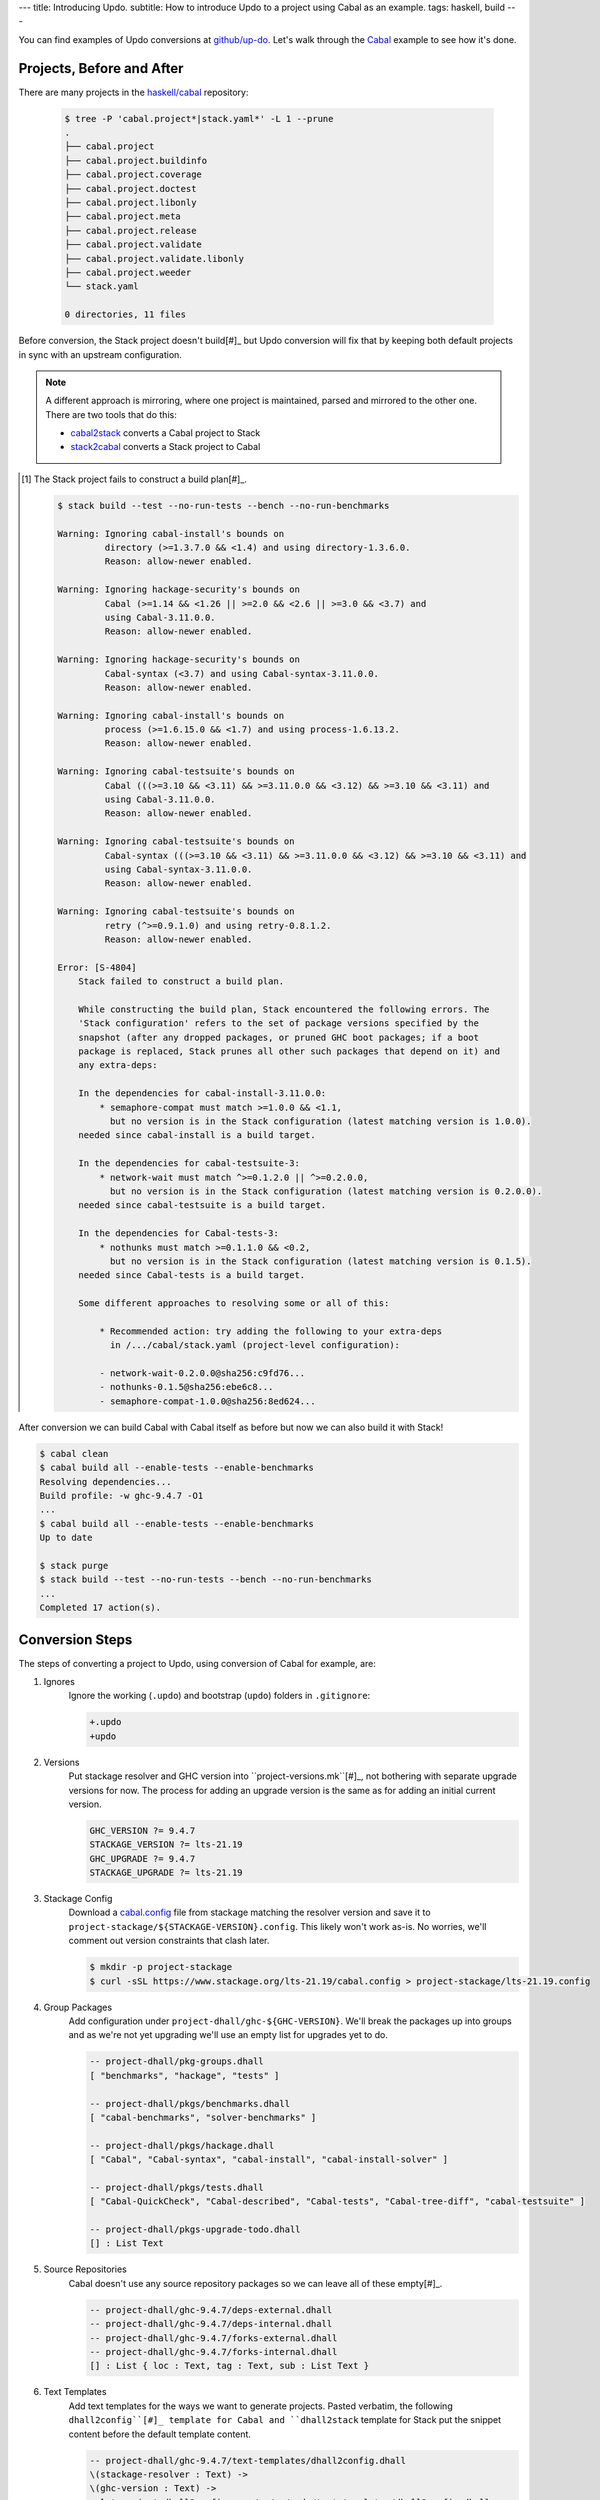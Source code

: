 ---
title: Introducing Updo.
subtitle: How to introduce Updo to a project using Cabal as an example.
tags: haskell, build
---

You can find examples of Updo conversions at `github/up-do <up-do-examples_>`_.
Let's walk through the `Cabal <cabal_>`_ example to see how it's done.

Projects, Before and After
==========================

There are many projects in the `haskell/cabal <upstream-cabal_>`_ repository:


    .. code-block:: bash

        $ tree -P 'cabal.project*|stack.yaml*' -L 1 --prune
        .
        ├── cabal.project
        ├── cabal.project.buildinfo
        ├── cabal.project.coverage
        ├── cabal.project.doctest
        ├── cabal.project.libonly
        ├── cabal.project.meta
        ├── cabal.project.release
        ├── cabal.project.validate
        ├── cabal.project.validate.libonly
        ├── cabal.project.weeder
        └── stack.yaml

        0 directories, 11 files

Before conversion, the Stack project doesn't build[#]_ but Updo conversion will
fix that by keeping both default projects in sync with an upstream
configuration.

.. note::

    A different approach is mirroring, where one project is maintained,
    parsed and mirrored to the other one. There are two tools that do this:

    * `cabal2stack <cabal2stack_>`_ converts a Cabal project to Stack
    * `stack2cabal <stack2cabal_>`_ converts a Stack project to Cabal

.. [#] The Stack project fails to construct a build plan[#]_.

    .. code-block:: pre

        $ stack build --test --no-run-tests --bench --no-run-benchmarks

        Warning: Ignoring cabal-install's bounds on
                 directory (>=1.3.7.0 && <1.4) and using directory-1.3.6.0.
                 Reason: allow-newer enabled.

        Warning: Ignoring hackage-security's bounds on
                 Cabal (>=1.14 && <1.26 || >=2.0 && <2.6 || >=3.0 && <3.7) and
                 using Cabal-3.11.0.0.
                 Reason: allow-newer enabled.

        Warning: Ignoring hackage-security's bounds on
                 Cabal-syntax (<3.7) and using Cabal-syntax-3.11.0.0.
                 Reason: allow-newer enabled.

        Warning: Ignoring cabal-install's bounds on
                 process (>=1.6.15.0 && <1.7) and using process-1.6.13.2.
                 Reason: allow-newer enabled.

        Warning: Ignoring cabal-testsuite's bounds on
                 Cabal (((>=3.10 && <3.11) && >=3.11.0.0 && <3.12) && >=3.10 && <3.11) and
                 using Cabal-3.11.0.0.
                 Reason: allow-newer enabled.

        Warning: Ignoring cabal-testsuite's bounds on
                 Cabal-syntax (((>=3.10 && <3.11) && >=3.11.0.0 && <3.12) && >=3.10 && <3.11) and
                 using Cabal-syntax-3.11.0.0.
                 Reason: allow-newer enabled.

        Warning: Ignoring cabal-testsuite's bounds on
                 retry (^>=0.9.1.0) and using retry-0.8.1.2.
                 Reason: allow-newer enabled.

        Error: [S-4804]
            Stack failed to construct a build plan.
            
            While constructing the build plan, Stack encountered the following errors. The
            'Stack configuration' refers to the set of package versions specified by the
            snapshot (after any dropped packages, or pruned GHC boot packages; if a boot
            package is replaced, Stack prunes all other such packages that depend on it) and
            any extra-deps:
            
            In the dependencies for cabal-install-3.11.0.0:
                * semaphore-compat must match >=1.0.0 && <1.1,
                  but no version is in the Stack configuration (latest matching version is 1.0.0).
            needed since cabal-install is a build target.
            
            In the dependencies for cabal-testsuite-3:
                * network-wait must match ^>=0.1.2.0 || ^>=0.2.0.0,
                  but no version is in the Stack configuration (latest matching version is 0.2.0.0).
            needed since cabal-testsuite is a build target.
            
            In the dependencies for Cabal-tests-3:
                * nothunks must match >=0.1.1.0 && <0.2,
                  but no version is in the Stack configuration (latest matching version is 0.1.5).
            needed since Cabal-tests is a build target.
            
            Some different approaches to resolving some or all of this:
            
                * Recommended action: try adding the following to your extra-deps
                  in /.../cabal/stack.yaml (project-level configuration):
                
                - network-wait-0.2.0.0@sha256:c9fd76...
                - nothunks-0.1.5@sha256:ebe6c8...
                - semaphore-compat-1.0.0@sha256:8ed624...

After conversion we can build Cabal with Cabal itself as before but now we can
also build it with Stack!

.. code-block:: pre

    $ cabal clean
    $ cabal build all --enable-tests --enable-benchmarks
    Resolving dependencies...
    Build profile: -w ghc-9.4.7 -O1
    ...
    $ cabal build all --enable-tests --enable-benchmarks
    Up to date

    $ stack purge
    $ stack build --test --no-run-tests --bench --no-run-benchmarks
    ...
    Completed 17 action(s).

Conversion Steps
================

The steps of converting a project to Updo, using conversion of Cabal for example, are:

#. Ignores
    Ignore the working (``.updo``) and bootstrap (``updo``) folders in ``.gitignore``:

    .. code-block:: diff

        +.updo
        +updo

#. Versions
    Put stackage resolver and GHC version into ``project-versions.mk``[#]_, not
    bothering with separate upgrade versions for now. The process for adding an
    upgrade version is the same as for adding an initial current version.

    .. code-block:: makefile

        GHC_VERSION ?= 9.4.7
        STACKAGE_VERSION ?= lts-21.19
        GHC_UPGRADE ?= 9.4.7
        STACKAGE_UPGRADE ?= lts-21.19

#. Stackage Config
    Download a `cabal.config <stackage-cabal-config_>`_ file from stackage
    matching the resolver version and save it to
    ``project-stackage/${STACKAGE-VERSION}.config``.  This likely won't work
    as-is. No worries, we'll comment out version constraints that clash later.

    .. code-block:: bash

        $ mkdir -p project-stackage
        $ curl -sSL https://www.stackage.org/lts-21.19/cabal.config > project-stackage/lts-21.19.config

#. Group Packages
    Add configuration under ``project-dhall/ghc-${GHC-VERSION}``.  We'll break
    the packages up into groups and as we're not yet upgrading we'll use an
    empty list for upgrades yet to do.

    .. code-block:: dhall

        -- project-dhall/pkg-groups.dhall
        [ "benchmarks", "hackage", "tests" ]

        -- project-dhall/pkgs/benchmarks.dhall
        [ "cabal-benchmarks", "solver-benchmarks" ]

        -- project-dhall/pkgs/hackage.dhall
        [ "Cabal", "Cabal-syntax", "cabal-install", "cabal-install-solver" ]

        -- project-dhall/pkgs/tests.dhall
        [ "Cabal-QuickCheck", "Cabal-described", "Cabal-tests", "Cabal-tree-diff", "cabal-testsuite" ]

        -- project-dhall/pkgs-upgrade-todo.dhall
        [] : List Text

#. Source Repositories
    Cabal doesn't use any source repository packages so we can leave all of
    these empty[#]_.

    .. code-block:: dhall

        -- project-dhall/ghc-9.4.7/deps-external.dhall
        -- project-dhall/ghc-9.4.7/deps-internal.dhall
        -- project-dhall/ghc-9.4.7/forks-external.dhall
        -- project-dhall/ghc-9.4.7/forks-internal.dhall
        [] : List { loc : Text, tag : Text, sub : List Text }

#. Text Templates
    Add text templates for the ways we want to generate projects. Pasted
    verbatim, the following ``dhall2config``[#]_ template for Cabal and
    ``dhall2stack`` template for Stack put the snippet content before the
    default template content.

    .. code-block:: dhall

        -- project-dhall/ghc-9.4.7/text-templates/dhall2config.dhall
        \(stackage-resolver : Text) ->
        \(ghc-version : Text) ->
          let project-dhall2config = ../../../updo/text-templates/dhall2config.dhall
        
          in  ''
              ${./cabal-snippet.dhall}
              ${project-dhall2config stackage-resolver ghc-version}
              ''

    .. code-block:: dhall

        -- project-dhall/ghc-9.4.7/text-templates/dhall2stack.dhall
        let TYPES = ./../../../updo/types.dhall
        
        let null = https://prelude.dhall-lang.org/List/null
        
        in  \(pkgs-done : List Text) ->
            \(stackage-resolver : Text) ->
              let pkgs-todo = ../../pkgs-upgrade-todo.dhall
        
              let pkg-config =
                    { constraints = ./../constraints.dhall
                    , source-pkgs =
                      { deps-external = ./../deps-external.dhall
                      , deps-internal = ./../deps-internal.dhall
                      , forks-external = ./../forks-external.dhall
                      , forks-internal = ./../forks-internal.dhall
                      }
                    }
        
              in  ''
                  ${./stack-snippet.dhall (None Text)}
                  ${../../../updo/text-templates/dhall2stack.dhall
                      stackage-resolver
                      ( if    null Text pkgs-todo
                        then  TYPES.PkgSet.AllPkgs pkgs-done
                        else  TYPES.PkgSet.PkgUpgrade
                                { todo = pkgs-todo, done = pkgs-done }
                      )
                      pkg-config}
                  ''

    .. note::

        The ``dhall2stack`` template is more complicated than the
        ``dhall2config`` template[#]_ because everything generated goes into one
        ``ghc-x.y.z.dhall2stack.yaml`` file so it **has to** handle upgrades
        whereas the root ``ghc-x.y.z-dhall2config.project`` imports generated 
        ``project-config/pkgs/*.config`` package groups indirectly through
        ``project-config/pkgs.config``.

        In ``project-config/pkgs/*.config`` files, partitioning of packages
        into those included in the upgrade project and those yet to do is done
        by the installed ``updo-pkg-groups`` executable or the
        ``./updo/project-dhall2config/pkg-groups.hs`` script invoked by a make
        recipe and not by the ``dhall2config`` template.

#. Snippets
    Snippets are used to add extra configuration to the generated projects,
    configuration unknown to Updo. Compare generated projects with those same
    files before the conversion to see what's missing.

    .. code-block:: dhall

        -- project-dhall/ghc-9.4.7/text-templates/cabal-snippet.dhall
        ''
        tests: True
        optional-packages: ./vendored/*/*.cabal
        constraints: rere -rere-cfg
        program-options
          ghc-options: -fno-ignore-asserts
        ''

        -- project-dhall/ghc-9.4.7/text-templates/stack-snippet.dhall
        \(stackage-resolver : Optional Text) ->
          let resolver =
                merge
                  { None = ""
                  , Some =
                      \(r : Text) ->
                        ''
        
                        resolver: ${r}''
                  }
                  stackage-resolver
        
          in  ''
              user-message: "WARNING: This stack project is generated."
              allow-newer: true
              flags:
                rere:
                  rere-cfg: false
              ghc-options:
                "$locals": -fhide-source-paths
              ${resolver}
              ''

    .. note::
        We need ``allow-newer: true`` because ``cabal-testsuite`` has a custom
        setup depending on ``3.10.*`` of ``Cabal`` and ``Cabal-syntax`` while
        the rest of the package depends on ``3.11.*``.

#. Bootstrap
    Add the entry and bootstrapping Updo makefile, ``project-files.mk``:

    .. code-block:: makefile

        # project-files.mk
        # To use installed executables instead of *.hs scripts, set these to true.
        PKG_GROUPS_HS_EXE ?= false
        PKGS_SORTED_HS_EXE ?= false
        PKGS_UPGRADE_DONE_HS_EXE ?= false
        
        include project-versions.mk
        include updo/Makefile
        
        project-nix/ghc-%/sha256map.nix: ghc-%.sha256map.nix
        	mkdir -p $(@D) && cp $^ $@
        
        .PHONY: all
        all: \
          projects \
          project-nix/ghc-$(GHC_VERSION)/sha256map.nix \
          project-versions.nix
        
        # To make stack.yaml or cabal.project and no other, mark the file we copy from
        # as intermediate. This is all we want when not doing a GHC upgrade.
        #
        # Comment out these .INTERMEDIATE targets to allow these files to be kept.
        .INTERMEDIATE: ghc-$(GHC_VERSION).$(CABAL_VIA).project
        .INTERMEDIATE: ghc-$(GHC_UPGRADE).$(CABAL_VIA).project
        .INTERMEDIATE: ghc-$(GHC_VERSION).$(STACK_VIA).yaml
        .INTERMEDIATE: ghc-$(GHC_UPGRADE).$(STACK_VIA).yaml
        
        .DEFAULT_GOAL := all
        
        UPDO_VERSION ?= 1.0.0
        HACKAGE := http://hackage.haskell.org/package
        UPDO_URL := ${HACKAGE}/updo-${UPDO_VERSION}/updo-${UPDO_VERSION}.tar.gz
        
        updo/Makefile:
        	rm -rf updo
        	curl -sSL ${UPDO_URL} | tar -xz
        	mv updo-${UPDO_VERSION} updo
        	chmod +x $$(grep -RIl '^#!' updo)

#. Constrain Versions
    Try to generate projects with ``make``. If this fails, Stack will complain
    the loudest.

    .. code-block:: pre

        $ make -f project-files.mk
        ...
          * directory must match >=1.2 && <1.4, but this GHC boot package has been
            pruned from the Stack configuration.  You need to add the package
            explicitly to extra-deps. (latest matching version is 1.3.8.1).
          * process must match >=1.2.1.0 && <1.7, but this GHC boot package has
            been pruned from the Stack configuration. You need to add the package
            explicitly to extra-deps. (latest matching version is 1.6.17.0).
          * directory must match >=1.2 && <1.4, but this GHC boot package has
            been pruned from the Stack configuration. You need to add the package
            explicitly to extra-deps. (latest matching version is 1.3.8.1).
          * process must match >=1.2.1.0 && <1.7, but this GHC boot package has
            been pruned from the Stack configuration. You need to add the package
            explicitly to extra-deps. (latest matching version is 1.6.17.0).

    Use the suggestions from Stack to add version equality constraints:

    .. code-block:: dhall

        -- project-dhall/ghc-9.4.7/constraints.dhall
        [ { dep = "directory", ver = "1.3.8.1" }
        , { dep = "filepath", ver = "1.4.100.4" }
        , { dep = "process", ver = "1.6.17.0" }
        , { dep = "rere", ver = "0.2" }
        , { dep = "semaphore-compat", ver = "1.0.0@rev:1" }
        , { dep = "unix", ver = "2.8.2.1" }
        ]

    .. note::
        All the recommendations from Stack match ``cabal freeze`` versions before
        the conversion, except for ``process-1.6.18.0`` and ``unix-2.8.3.0``.

#. Fixup Unsatisfiable Version Constraints
    Where there are unsatisfiable version constraints with the Cabal solver,
    comment out the relevant line from the stackage-sourced ``cabal.config``
    that we saved locally:

    .. code-block:: haskell

        -- project-stackage/lts-21.19.config
        -- NOTE: Due to revisions, this file may not work. See:
        -- https://github.com/fpco/stackage-server/issues/232
        
        -- Stackage snapshot from: http://www.stackage.org/snapshot/lts-21.19
        -- Please place this file next to your .cabal file as cabal.config
        -- To only use tested packages, uncomment the following line:
        -- remote-repo: stackage-lts-21.19:http://www.stackage.org/lts-21.19
        with-compiler: ghc-9.4.7
        constraints:
        ...
            -- Cabal installed,
            -- cabal-install ==3.8.1.0,
            -- cabal-install-solver ==3.8.1.0,
            -- Cabal-syntax installed,
            -- directory installed,
            -- filepath installed,
            -- process installed,
            -- unix installed,

.. [#] The ``project-versions.mk`` filename is a convention we've used so far
    but you can use any name for this file.

.. [#] ``updo-1.0.0`` doesn't use a `default empty list <empty-list-default_>`_
    when a configuration file is missing but that feature is in the works,
    implemented but not yet published.

.. _empty-list-default: https://github.com/cabalism/updo/issues/9

.. [#] ``dhall2caball`` is not shown here as it's very similar to ``dhall2stack``.

    .. code-block:: diff

            -- ${./stack-snippet.dhall (None Text)}
            ++ ${./cabal-snippet.dhall}
            -- ${../../../updo/text-templates/dhall2stack.dhall
            ++ ${../../../updo/text-templates/dhall2cabal.dhall

.. _up-do: https://github.com/orgs/up-do/repositories
.. _dex: https://github.com/up-do/dex-lang
.. _stack: https://github.com/up-do/stack
.. _stack-1: https://github.com/up-do/stack
.. _stack-1-fork: https://github.com/commercialhaskell/stack/commit/68bc7057f7c24086f32f4c647571be0faa4a6512
.. _cabal: https://github.com/up-do/cabal
.. _cabal-1: https://github.com/up-do/cabal
.. _cabal-1-fork: https://github.com/haskell/cabal/commit/976f86ab67952d377c25f19e6a2594e0000900a2
.. _stackage-lookup: https://www.stackage.org/lts-20.23
.. _stackage-cabal-config: https://www.stackage.org/lts-21.19/cabal.config

.. _up-do-examples: https://github.com/orgs/up-do
.. _upstream-cabal: https://github.com/haskell/cabal
.. _cabal2stack: https://github.com/iconnect/cabal2stack 
.. _stack2cabal: https://github.com/hasufell/stack2cabal